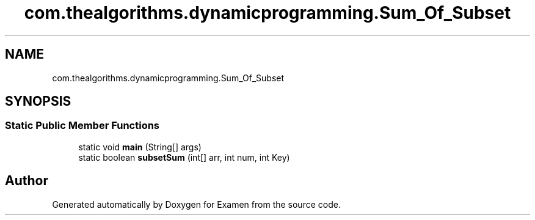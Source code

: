 .TH "com.thealgorithms.dynamicprogramming.Sum_Of_Subset" 3 "Fri Jan 28 2022" "Examen" \" -*- nroff -*-
.ad l
.nh
.SH NAME
com.thealgorithms.dynamicprogramming.Sum_Of_Subset
.SH SYNOPSIS
.br
.PP
.SS "Static Public Member Functions"

.in +1c
.ti -1c
.RI "static void \fBmain\fP (String[] args)"
.br
.ti -1c
.RI "static boolean \fBsubsetSum\fP (int[] arr, int num, int Key)"
.br
.in -1c

.SH "Author"
.PP 
Generated automatically by Doxygen for Examen from the source code\&.
